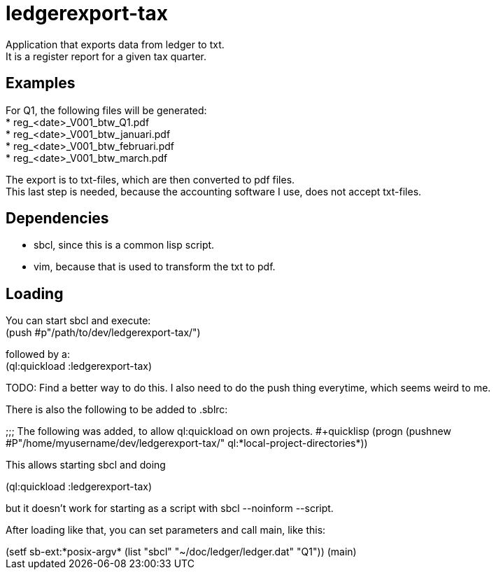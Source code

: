 = ledgerexport-tax

Application that exports data from ledger to txt. +
It is a register report for a given tax quarter.

== Examples

For Q1, the following files will be generated: +
* reg_<date>_V001_btw_Q1.pdf +
* reg_<date>_V001_btw_januari.pdf +
* reg_<date>_V001_btw_februari.pdf +
* reg_<date>_V001_btw_march.pdf

The export is to txt-files, which are then converted to pdf files. +
This last step is needed, because the accounting software I use, does not accept txt-files.

== Dependencies

* sbcl, since this is a common lisp script. +
* vim, because that is used to transform the txt to pdf.

== Loading

You can start sbcl and execute: +
(push #p"/path/to/dev/ledgerexport-tax/")

followed by a: +
(ql:quickload :ledgerexport-tax)

TODO: Find a better way to do this. I also need to do the push thing everytime, which seems weird to me.

There is also the following to be added to .sblrc: +

++++
;;; The following was added, to allow ql:quickload on own projects.
#+quicklisp
(progn
(pushnew #P"/home/myusername/dev/ledgerexport-tax/"
ql:*local-project-directories*))
++++

This allows starting sbcl and doing

++++
(ql:quickload :ledgerexport-tax)
++++

but it doesn't work for starting as a script with sbcl --noinform --script.

After loading like that, you can set parameters and call main, like this:

++++
(setf sb-ext:*posix-argv* (list "sbcl" "~/doc/ledger/ledger.dat" "Q1"))
(main)
++++
